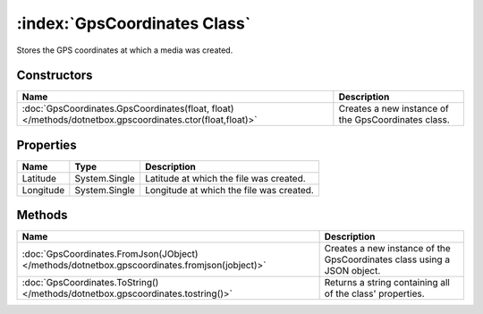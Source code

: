 :index:`GpsCoordinates Class`
=============================

Stores the GPS coordinates at which a media was created.

Constructors
------------

======================================================================================================== ===================================================
Name                                                                                                     Description                                         
======================================================================================================== ===================================================
:doc:`GpsCoordinates.GpsCoordinates(float, float) </methods/dotnetbox.gpscoordinates.ctor(float,float)>` Creates a new instance of the GpsCoordinates class. 
======================================================================================================== ===================================================

Properties
----------

========= ============= ========================================
Name      Type          Description                              
========= ============= ========================================
Latitude  System.Single Latitude at which the file was created.  
Longitude System.Single Longitude at which the file was created. 
========= ============= ========================================

Methods
-------

============================================================================================= =======================================================================
Name                                                                                          Description                                                             
============================================================================================= =======================================================================
:doc:`GpsCoordinates.FromJson(JObject) </methods/dotnetbox.gpscoordinates.fromjson(jobject)>` Creates a new instance of the GpsCoordinates class using a JSON object. 
:doc:`GpsCoordinates.ToString() </methods/dotnetbox.gpscoordinates.tostring()>`               Returns a string containing all of the class' properties.               
============================================================================================= =======================================================================

